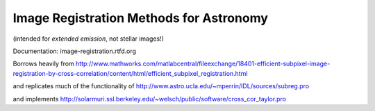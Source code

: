 Image Registration Methods for Astronomy
========================================
(intended for *extended emission*, not stellar images!)

Documentation:
image-registration.rtfd.org

Borrows heavily from
http://www.mathworks.com/matlabcentral/fileexchange/18401-efficient-subpixel-image-registration-by-cross-correlation/content/html/efficient_subpixel_registration.html

and replicates much of the functionality of 
http://www.astro.ucla.edu/~mperrin/IDL/sources/subreg.pro

and implements 
http://solarmuri.ssl.berkeley.edu/~welsch/public/software/cross_cor_taylor.pro
